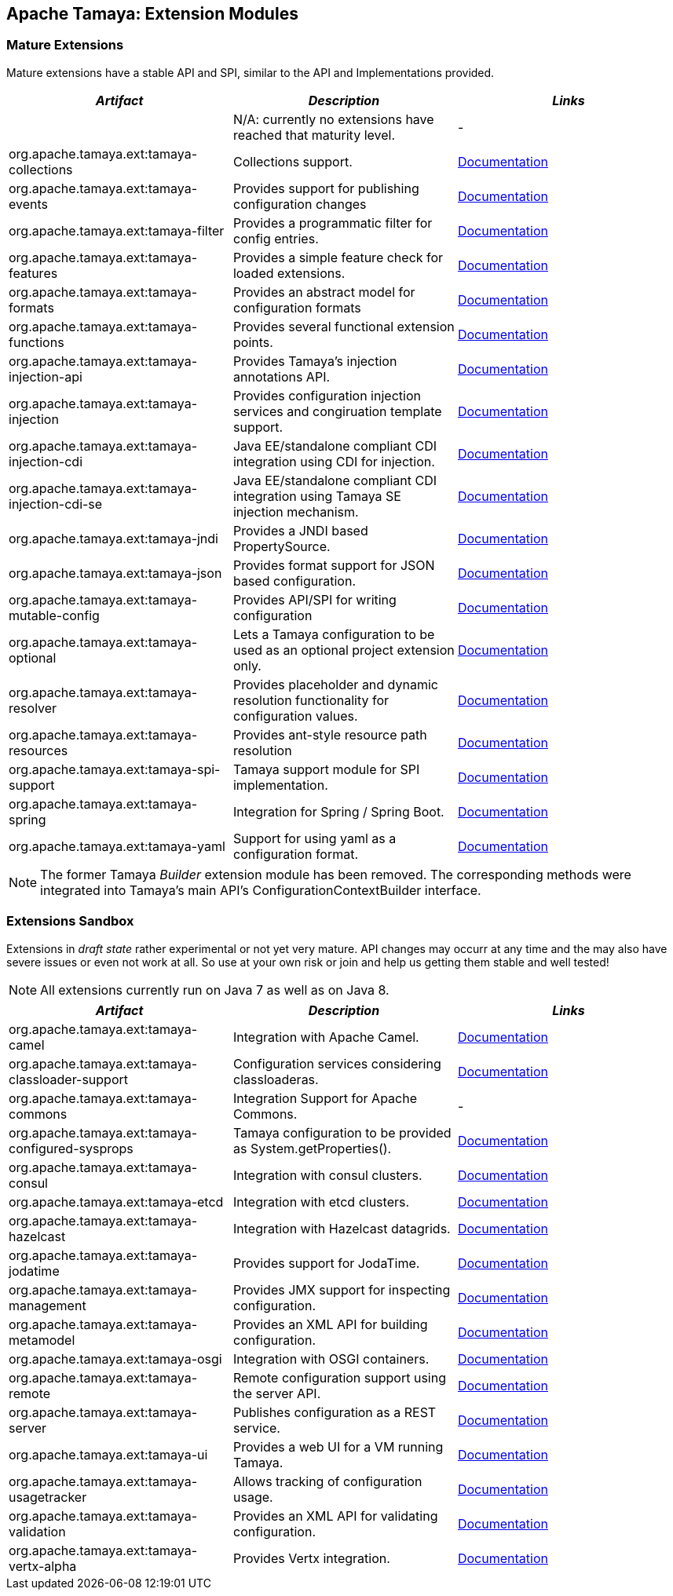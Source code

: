 :jbake-type: page
:jbake-status: published

== Apache Tamaya: Extension Modules

toc::[]

=== Mature Extensions

Mature extensions have a stable API and SPI, similar to the API and Implementations provided.

[width="100%",frame="1",options="header",grid="all"]
|=======
|_Artifact_                                   |_Description_                                |_Links_
|                                             | N/A: currently no extensions have reached that maturity level.  | -
|+org.apache.tamaya.ext:tamaya-collections+   |Collections support.                                   |link:extensions/mod_collections.html[Documentation]
|+org.apache.tamaya.ext:tamaya-events+        |Provides support for publishing configuration changes  |link:extensions/mod_events.html[Documentation]
|+org.apache.tamaya.ext:tamaya-filter+        |Provides a programmatic filter for config entries.     |link:extensions/mod_filter.html[Documentation]
|+org.apache.tamaya.ext:tamaya-features+      |Provides a simple feature check for loaded extensions. |link:extensions/mod_features.html[Documentation]
|+org.apache.tamaya.ext:tamaya-formats+       |Provides an abstract model for configuration formats   |link:extensions/mod_formats.html[Documentation]
|+org.apache.tamaya.ext:tamaya-functions+     |Provides several functional extension points.          |link:extensions/mod_functions.html[Documentation]
|+org.apache.tamaya.ext:tamaya-injection-api+ |Provides Tamaya's injection annotations API.           |link:extensions/mod_injection.html[Documentation]
|+org.apache.tamaya.ext:tamaya-injection+     |Provides configuration injection services and congiruation template support.  |link:extensions/mod_injection.html[Documentation]
|+org.apache.tamaya.ext:tamaya-injection-cdi+ | Java EE/standalone compliant CDI integration using CDI for injection. | link:extensions/mod_cdi.html[Documentation]
|+org.apache.tamaya.ext:tamaya-injection-cdi-se+ | Java EE/standalone compliant CDI integration using Tamaya SE injection mechanism. | link:extensions/mod_cdi.html[Documentation]
|+org.apache.tamaya.ext:tamaya-jndi+          |Provides a JNDI based PropertySource.                  |link:extensions/mod_jndi.html[Documentation]
|+org.apache.tamaya.ext:tamaya-json+          |Provides format support for JSON based configuration.  |link:extensions/mod_json.html[Documentation]
|+org.apache.tamaya.ext:tamaya-mutable-config+|Provides API/SPI for writing configuration             |link:extensions/mod_mutable_config.html[Documentation]
|+org.apache.tamaya.ext:tamaya-optional+      |Lets a Tamaya configuration to be used as an optional project extension only.  |link:extensions/mod_optional.html[Documentation]
|+org.apache.tamaya.ext:tamaya-resolver+      |Provides placeholder and dynamic resolution functionality for configuration values.  |link:extensions/mod_resolver.html[Documentation]
|+org.apache.tamaya.ext:tamaya-resources+     |Provides ant-style resource path resolution  |link:extensions/mod_resources.html[Documentation]
|+org.apache.tamaya.ext:tamaya-spi-support+   |Tamaya support module for SPI implementation.          |link:extensions/mod_spi-support.html[Documentation]
|+org.apache.tamaya.ext:tamaya-spring+        | Integration for Spring / Spring Boot.        | link:extensions/mod_spring.html[Documentation]
|+org.apache.tamaya.ext:tamaya-yaml+          |Support for using yaml as a configuration format.      |link:extensions/mod_yaml.html[Documentation]
|=======

NOTE: The former Tamaya _Builder_ extension module has been removed. The corresponding methods were integrated into
Tamaya's main API's +ConfigurationContextBuilder+ interface.

=== Extensions Sandbox

Extensions in _draft state_ rather experimental or not yet very mature. API changes may occurr at any time
and the may also have severe issues or even not work at all. So use at your own risk or join and help
us getting them stable and well tested!

NOTE: All extensions currently run on Java 7 as well as on Java 8.

[width="100%",frame="1",options="header",grid="all"]
|=======
|_Artifact_                                 |_Description_                                         |_Links_
|+org.apache.tamaya.ext:tamaya-camel+       |Integration with Apache Camel.                        | link:extensions/mod_camel.html[Documentation]
|+org.apache.tamaya.ext:tamaya-classloader-support+  |Configuration services considering classloaderas. |link:extensions/mod_classloader_support.html[Documentation]
|+org.apache.tamaya.ext:tamaya-commons+     |Integration Support for Apache Commons.               | -
|+org.apache.tamaya.ext:tamaya-configured-sysprops+  | Tamaya configuration to be provided as +System.getProperties()+.  | link:extensions/mod_sysprops.html[Documentation]
|+org.apache.tamaya.ext:tamaya-consul+      |Integration with consul clusters.                     | link:extensions/mod_consul.html[Documentation]
|+org.apache.tamaya.ext:tamaya-etcd+        |Integration with etcd clusters.                       | link:extensions/mod_etcd.html[Documentation]
|+org.apache.tamaya.ext:tamaya-hazelcast+   |Integration with Hazelcast datagrids.                 | link:extensions/mod_hazelcast.html[Documentation]
|+org.apache.tamaya.ext:tamaya-jodatime+    |Provides support for JodaTime.                        | link:extensions/mod_jodatime.html[Documentation]
|+org.apache.tamaya.ext:tamaya-management+  |Provides JMX support for inspecting configuration.    |link:extensions/mod_management.html[Documentation]
|+org.apache.tamaya.ext:tamaya-metamodel+   |Provides an XML API for building configuration.       |link:extensions/mod_metamodel-staged.html[Documentation]
|+org.apache.tamaya.ext:tamaya-osgi+        |Integration with OSGI containers.                     | link:extensions/mod_osgi.html[Documentation]
|+org.apache.tamaya.ext:tamaya-remote+      |Remote configuration support using the server API.    |link:extensions/mod_remote.html[Documentation]
|+org.apache.tamaya.ext:tamaya-server+      |Publishes configuration as a REST service.            |link:extensions/mod_server.html[Documentation]
|+org.apache.tamaya.ext:tamaya-ui+          |Provides a web UI for a VM running Tamaya.            |link:extensions/mod_ui.html[Documentation]
|+org.apache.tamaya.ext:tamaya-usagetracker+ |Allows tracking of configuration usage.              |link:extensions/mod_usagetracker.html[Documentation]
|+org.apache.tamaya.ext:tamaya-validation+  |Provides an XML API for validating configuration.     |link:extensions/mod_validation.html[Documentation]
|+org.apache.tamaya.ext:tamaya-vertx-alpha+ |Provides Vertx integration.                           |link:extensions/mod_vertx.html[Documentation]
|=======

